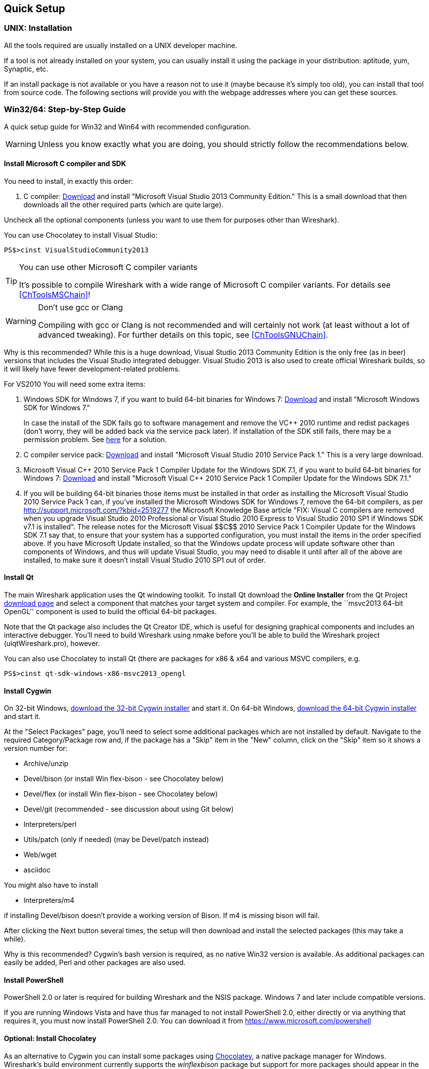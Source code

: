 ++++++++++++++++++++++++++++++++++++++
<!-- WSDG Chapter Setup -->
++++++++++++++++++++++++++++++++++++++

[[ChapterSetup]]

== Quick Setup

[[ChSetupUNIX]]

=== UNIX: Installation

All the tools required are usually installed on a UNIX developer machine.

If a tool is not already installed on your system, you can usually install it
using the package in your distribution: aptitude, yum, Synaptic, etc.

If an install package is not available or you have a
reason not to use it (maybe because it's simply too old), you
can install that tool from source code. The following sections
will provide you with the webpage addresses where you can get
these sources.

[[ChSetupWin32]]

=== Win32/64: Step-by-Step Guide

A quick setup guide for Win32 and Win64 with recommended
configuration.

[WARNING]
====
Unless you know exactly what you are doing, you
should strictly follow the recommendations below.
====

[[ChSetupMSVC]]

==== Install Microsoft C compiler and SDK

You need to install, in exactly this order:

. C compiler:
http://go.microsoft.com/?linkid=9863608[Download]
and install "Microsoft Visual Studio 2013 Community Edition." This is a small download that then downloads all the other required parts (which are quite large).

Uncheck all the optional components (unless you want to use them for purposes other than Wireshark).

You can use Chocolatey to install Visual Studio:

----
PS$>cinst VisualStudioCommunity2013
----

[TIP]
.You can use other Microsoft C compiler variants
====
It's possible to compile Wireshark with a wide range
of Microsoft C compiler variants. For details see
<<ChToolsMSChain>>!
====


[WARNING]
.Don't use gcc or Clang
====
Compiling with gcc or Clang is not recommended and will
certainly not work (at least without a lot of advanced
tweaking). For further details on this topic, see
<<ChToolsGNUChain>>.
====

// XXX - mention the compiler and PSDK web installers -
// which significantly reduce download size - and find out the
// required components

Why is this recommended? While this is a huge download,
Visual Studio 2013 Community Edition is the only free (as in beer)
versions that includes the Visual Studio integrated
debugger. Visual Studio 2013 is also used to create official
Wireshark builds, so it will likely have fewer development-related
problems.

For VS2010 You will need some extra items:

. Windows SDK for Windows 7, if you want to build 64-bit binaries for Windows 7:
http://msdn.microsoft.com/en-us/windowsserver/bb980924.aspx[Download] and
install "Microsoft Windows SDK for Windows 7."
+
In case the install of the SDK fails go to software management and
remove the $$VC++$$ 2010 runtime and redist packages (don't worry, they
will be added back via the service pack later). If installation of
the SDK still fails, there may be a permission problem. See
http://ctrlf5.net/?p=184[here] for a solution.

. C compiler service pack:
http://www.microsoft.com/en-us/download/details.aspx?id=23691[Download] and
install "Microsoft Visual Studio 2010 Service Pack 1." This is a very large
download.

. Microsoft Visual $$C++$$ 2010 Service Pack 1 Compiler Update for the Windows
SDK 7.1, if you want to build 64-bit binaries for Windows 7:
http://www.microsoft.com/en-us/download/details.aspx?id=4422[Download] and
install "Microsoft Visual $$C++$$ 2010 Service Pack 1 Compiler Update for the
Windows SDK 7.1."

. If you will be building 64-bit binaries those items must be
installed in that order as installing the Microsoft Visual Studio
2010 Service Pack 1 can, if you've installed the Microsoft Windows
SDK for Windows 7, remove the 64-bit compilers, as per
http://support.microsoft.com/?kbid=2519277[] the Microsoft Knowledge Base article "FIX: Visual C++ compilers are removed when you upgrade Visual Studio 2010 Professional or Visual Studio 2010 Express to Visual Studio 2010 SP1 if Windows SDK v7.1 is installed".  The release notes for the Microsoft Visual
$$C++$$ 2010 Service Pack 1 Compiler Update for the Windows SDK 7.1
say that, to ensure that your system has a supported
configuration, you must install the items in the order specified
above.  If you have Microsoft Update installed, so that the
Windows update process will update software other than components
of Windows, and thus will update Visual Studio, you may need to
disable it until after all of the above are installed, to make
sure it doesn't install Visual Studio 2010 SP1 out of order.

[[ChSetupQt]]


==== Install Qt

The main Wireshark application uses the Qt windowing toolkit. To install Qt
download the *Online Installer* from the Qt Project
http://qt-project.org/downloads[download page] and select a component that
matches your target system and compiler. For example, the ``msvc2013 64-bit
OpenGL'' component is used to build the official 64-bit packages.

Note that the Qt package also includes the Qt Creator IDE, which is useful
for designing graphical components and includes an interactive debugger.
You'll need to build Wireshark using nmake before you'll be able to build the
Wireshark project (uiqtWireshark.pro), however.

You can also use Chocolatey to install Qt (there are packages for x86 & x64 and various MSVC compilers, e.g.

----
PS$>cinst qt-sdk-windows-x86-msvc2013_opengl
----

[[ChSetupCygwin]]

==== Install Cygwin

On 32-bit Windows, http://www.cygwin.com/setup-x86.exe[download the
32-bit Cygwin installer] and start it.  On 64-bit Windows,
http://www.cygwin.com/setup-x86_64.exe[download the 64-bit Cygwin
installer] and start it.

At the "Select Packages" page, you'll need to select
some additional packages which are not installed by default.
Navigate to the required Category/Package row and, if the package
has a "Skip" item in the "New" column, click on the "Skip" item
so it shows a version number for:

// Only used by win-setup.sh
* Archive/unzip

* Devel/bison (or install Win flex-bison - see Chocolatey below)

* Devel/flex (or install Win flex-bison - see Chocolatey below)

* Devel/git (recommended - see discussion about using Git below)

* Interpreters/perl

* Utils/patch (only if needed) (may be Devel/patch instead)

// Only used by win-setup.sh
* Web/wget

* asciidoc

// Also need: bash/sh, sed

You might also have to install

* Interpreters/m4

if installing Devel/bison doesn't provide a working version of Bison. If
m4 is missing bison will fail.

After clicking the Next button several times, the setup
will then download and install the selected packages (this
may take a while).

Why is this recommended? Cygwin's bash version is required, as no native Win32
version is available. As additional packages can easily be added, Perl and
other packages are also used.

[[ChSetupPowerShell]]

==== Install PowerShell

PowerShell 2.0 or later is required for building Wireshark and the NSIS package.
Windows 7 and later include compatible versions.

If you are running Windows Vista and have thus far managed to not install
PowerShell 2.0, either directly or via anything that requires it, you must now
install PowerShell 2.0. You can download it from
https://www.microsoft.com/powershell[]

[[ChSetupChocolatey]]

==== Optional: Install Chocolatey

As an alternative to Cygwin you can install some packages using
https://chocolatey.org/[Chocolatey], a native package manager for Windows.
Wireshark's build environment currently supports the _winflexbison_ package but
support for more packages should appear in the future.

// ...such as:
// - Active Perl and/or StrawberryPerl
// - Devbox-UnZip and/or 7zip and/or peazip
// - Wget
// - Git (a native win32 version)

[[ChSetupPython]]

==== Install Python

Get the Python 2.7 installer from http://python.org/download/[] and install
Python into the default location ('C:\Python27').

Why is this recommended? Cygwin's Python package doesn't work on some machines,
so the Win32 native package is recommended (and it's faster).  Note that Python 3.x isn't currently supported.

[[ChSetupsubversion]]

==== Install Git

Please note that the following is not required to build Wireshark but can be
quite helpful when working with the sources.

Working with the Git source repositories is highly recommended, see
<<ChSrcObtain>>. It is much easier to update a personal source tree (local repository) with Git
rather than downloading a zip file and merging new sources into a personal
source tree by hand. It also makes first-time setup easy and enables the
Wireshark build process to determine your current source code revision.

There are several ways in which Git can be installed. Most packages are
available at the URLs below or via https://chocolatey.org/[Chocolatey].
Note that many of the GUI interfaces depend on the command line version.

===== The Official Windows Installer

The official command-line installer is available at http://msysgit.github.io/.

===== Git Extensions

Git Extensions is a native Windows graphical Git client for
Windows.  You can download the installer from
http://code.google.com/p/gitextensions/.

===== TortoiseGit

TortoiseGit is a native Windows graphical Git
similar to TortoiseSVN. You can download the installer from
http://code.google.com/p/tortoisegit/.

===== Command Line client via Chocolatey

The command line client can be installed (and updated) using Chocolatey:
----
PS$> cinst git
----

===== Others

A list of other GUI interfaces for Git can be found at
http://git-scm.com/downloads/guis

==== Install and Prepare Sources

[TIP]
.Make sure everything works
====
It's a good idea to make sure Wireshark compiles and runs at least once before
you start hacking the Wireshark sources for your own project. This example uses
Git Extensions but any other Git client should work as well.
====

// XXX -

*Download sources* Download Wireshark sources into
'C:\Development\wireshark' using either the command line or Git Extensions:

Using the command line:

----
>cd C:\Development
>git clone https://code.wireshark.org/review/wireshark
----

Using Git extensions:

. Open the Git Extensions application. By default Git Extensions
   will show a validation checklist at startup. If anything needs to
   be fixed do so now. You can bring up the checklist at any time
   via _Tools -> Settings_.

. In the main screen select _Clone repository_. Fill in the following:
+
Repository to clone: `https://code.wireshark.org/review/wireshark`
+
Destination: Your top-level development directory, e.g. `C:\Development`.
+
Subdirectory to create: Anything you'd like. Usually `wireshark`.
+
[TIP]
.Check your paths
====
Make sure your repository path doesn't contain spaces.
====

. Click the _Clone_ button. Git Extensions should start cloning the
   Wireshark repository.

[[ChSetupPrepareCommandCom]]

==== Open a Visual Studio Command Prompt

From the Start Menu (or Start Screen), navigate to the Visual Studio 2013 ->
Visual Studio Tools directory and choose the Command Prompt appropriate for
the build you wish to make, e.g. VS2013 x86 Native Tools Command Prompt for a 32 bit version.

[TIP]
.Pin the items to the Task Bar
====
Pin the Command Prompt you use to the Task Bar for easy access.
====

All subsequent operations take place in this Command Prompt window.

. Set environment variables to control the build.
+
--
Set the following environment variables, using paths and values suitable for your installation:

----
> set CYGWIN=nodosfilewarning
> set WIRESHARK_BASE_DIR=C:\Development
> set WIRESHARK_TARGET_PLATFORM=win32 or win64 as required
> set QT5_BASE_DIR=C:\Qt\Qt5.3.0\5.3\msvc2013

> set WIRESHARK_VERSION_EXTRA=-YourExtraVersionInfo
----
If you are using a version of Visual Studio earlier than VS2012 then you must set an additional env var,
e.g. for VS2010 set the following:
----
> set VisualStudioVersion=10.0
----
Setting these variables could be added to a batch file to be run after you open
the Visual Studio Tools Command Prompt.
--

. Change to the correct source directory
+
--
----
> cd C:\Development\wireshark
----
to jump into the source directory
--

[[ChToolsWin32Verify]]

==== Verify installed tools

After you've installed the Wireshark sources (see <<ChSrcObtain>>), you can
check the correct installation of all tools by using the `verify_tools` target of
the `Makefile.nmake` from the source package.

[WARNING]
.Dependencies ahead
====
You will need the Wireshark sources and some tools
(nmake, bash) installed, before this verification is able
to work.
====

Enter at the Visual Studio Command prompt line:

----
> nmake -f Makefile.nmake verify_tools
----

This will check for the various tools needed to build Wireshark:

----

Microsoft (R) Program Maintenance Utility Version 12.00.21005.1
Copyright (C) Microsoft Corporation.  All rights reserved.


ERROR: The contents of 'E:\Wireshark\Wireshark-win32-libs\current_tag.txt' is (unknown).
It should be 2014-10-01.

Checking for required applications:
        cl: /cygdrive/c/Program Files (x86)/Microsoft Visual Studio 12.0/VC/BIN/cl
        link: /cygdrive/c/Program Files (x86)/Microsoft Visual Studio 12.0/VC/BIN/link
        nmake: /cygdrive/c/Program Files (x86)/Microsoft Visual Studio 12.0/VC/BIN/nmake
        bash: /usr/bin/bash
        bison: /usr/bin/bison
        flex: /usr/bin/flex
        env: /usr/bin/env
        grep: /usr/bin/grep
        /usr/bin/find: /usr/bin/find
        peflags: /usr/bin/peflags
        perl: /usr/bin/perl
        C:\Python27\python.exe: /cygdrive/c/Python27/python.exe
        C:\Qt\Qt5.3.0\5.3\msvc2013\bin\qmake: /cygdrive/c/Qt/Qt5.3.0/5.3/msvc2013/bin/qmake
        sed: /usr/bin/sed
        unzip: /usr/bin/unzip
        wget: /usr/bin/wget
----

The "ERROR" at the start occurs because you haven't yet downloaded the third
party libraries and it can be ignored at this stage.
If you have problems with all the first three items (cl, link, nmake), check
that you opened a Visual Studio Command Prompt <<ChSetupPrepareCommandCom>>.

Unfortunately, the `link` command is defined both in Cygwin and in MSVC, each
with completely different functionality. You'll need the MSVC link. If your link
command looks something like: `/usr/bin/link` the link command of Cygwin takes
precedence over the MSVC one. To fix this, you can change your `PATH` environment
setting or simply rename `link.exe` in Cygwin. If you rename it, make sure to
remember that a Cygwin update may provide a new version of it.

Make sure that the other tools found are the Cygwin versions. Some build
problems have been caused by incompatible versions of `grep` and `unzip` provided by other installed applications.

==== Install Libraries

. If you've closed the Visual Studio Command Prompt <<ChSetupPrepareCommandCom,prepare>> it again.

. Run
+
--
----
> nmake -f Makefile.nmake setup
----
to download and install libraries using `wget`. This may take a while.
--

. If the download fails you may be behind a restrictive firewall. See the proxy
comment in <<ChToolsWget>>.

Note that 32-bit versions of the software require 32-bit versions of the
libraries and that 64-bit versions require 64-bit libraries. The build process
creates independent directories for each as needed. See
<<ChSetupPrepareCommandCom>>for how to open the required Visual Studio Command Prompt and
`WIRESHARK_TARGET_PLATFORM` to select either a 32- or 64-bit build.

==== Build Wireshark

Now it's time to build Wireshark!

. If you've closed the Visual Studio Command Prompt <<ChSetupPrepareCommandCom,prepare>> it again.

. Run
+
--
----
> nmake -f Makefile.nmake all
----
to build Wireshark.
--

. Wait for Wireshark to compile. This will take a while, and there will be a lot of text output in the command prompt window

. For the QT version run `C:\Development\wireshark\wireshark-qt-release\Wireshark.exe` and make sure it starts.

. For the older GTK version run `C:\Development\wireshark\wireshark-gtk2\Wireshark-gtk.exe`.

. Open 'Help -> About'. If it shows your "private" program
version, e.g.: Version wireshark-major-minor-version:[].x-myprotocol123
congratulations! You have compiled your own version of Wireshark!

TIP: If compilation fails for suspicious
reasons after you changed some source files try to "distclean"
the sources and make "all" again

==== Debug Environment Setup

You can debug using the Visual Studio Debugger or WinDbg.  See the section
on using the <<ChToolsDebugger, Debugger Tools>>.

==== Optional: Create User's and Developer's Guide

Detailed information to build these guides can be found in the file
'docbook\README.txt' in the Wireshark sources.

==== Optional: Create a Wireshark Installer

Note: You should have successfully built Wireshark
before doing the following.

If you want to build your own
'wireshark-win32-wireshark-major-minor-version:[].x-myprotocol123.exe',
you'll need NSIS.

. NSIS:
http://nsis.sourceforge.net[Download] and install NSIS
+
You may check the `MAKENSIS` setting in the file 'config.nmake' in the Wireshark
sources. Note that the 32-bit version of NSIS will work for both 32-bit and
64-bit versions of Wireshark.

. If you've closed the Visual Studio Command Prompt <<ChSetupPrepareCommandCom,prepare>> it again.

. Run
+
--
----
> nmake -f Makefile.nmake packaging
----
to build a Wireshark installer.
--

. Run
+
--
----
> C:\Development\wireshark\packaging\nsis\wireshark-win32-wireshark-major-minor-version:[].x-myprotocol123.exe
----
to test your new installer. It's a good idea to test on a different machine
than the developer machine. Note that if you've built an x64 version, the installer will be named accordingly.
--
